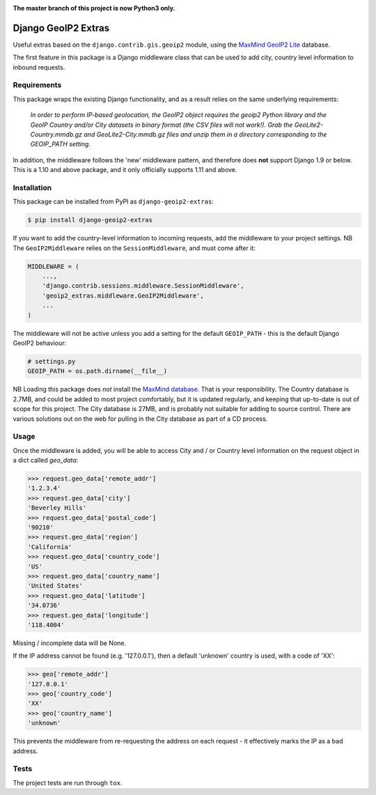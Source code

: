 .. image:: https://badge.fury.io/py/django-geoip2-extras.svg
    :target: https://badge.fury.io/py/django-geoip2-extras

.. image:: https://travis-ci.org/yunojuno/django-geoip2-extras.svg
    :target: https://travis-ci.org/yunojuno/django-geoip2-extras

**The master branch of this project is now Python3 only.**

Django GeoIP2 Extras
--------------------

Useful extras based on the ``django.contrib.gis.geoip2`` module, using
the `MaxMind GeoIP2 Lite <http://dev.maxmind.com/geoip/geoip2/geolite2/>`_ database.

The first feature in this package is a Django middleware class that can
be used to add city, country level information to inbound requests.

Requirements
============

This package wraps the existing Django functionality, and as a result
relies on the same underlying requirements:

    *In order to perform IP-based geolocation, the GeoIP2 object requires the geoip2 Python library and the GeoIP Country and/or City datasets in binary format (the CSV files will not work!). Grab the GeoLite2-Country.mmdb.gz and GeoLite2-City.mmdb.gz files and unzip them in a directory corresponding to the GEOIP_PATH setting.*

In addition, the middleware follows the 'new' middleware pattern, and therefore
does **not** support Django 1.9 or below. This is a 1.10 and above package, and it only officially supports 1.11 and above.

Installation
============

This package can be installed from PyPI as ``django-geoip2-extras``:

.. code:: shell

    $ pip install django-geoip2-extras

If you want to add the country-level information to incoming requests, add the
middleware to your project settings. NB The ``GeoIP2Middleware`` relies on the ``SessionMiddleware``, and must come after it:

.. code:: python

    MIDDLEWARE = (
        ...,
        'django.contrib.sessions.middleware.SessionMiddleware',
        'geoip2_extras.middleware.GeoIP2Middleware',
        ...
    )

The middleware will not be active unless you add a setting for
the default ``GEOIP_PATH`` - this is the default Django GeoIP2 behaviour:

.. code:: python

    # settings.py
    GEOIP_PATH = os.path.dirname(__file__)

NB Loading this package does *not* install the `MaxMind database <http://dev.maxmind.com/geoip/geoip2/geolite2/>`_.
That is your responsibility. The Country database is 2.7MB, and could be added to most project comfortably, but it is updated regularly, and keeping that up-to-date is out of scope for this project. The City database is 27MB, and is probably not suitable for adding to source control. There are various solutions out on the web for pulling in the City database as part of a CD process.

Usage
=====

Once the middleware is added, you will be able to access City and / or Country level
information on the request object in a dict called `geo_data`:

.. code:: python

    >>> request.geo_data['remote_addr']
    '1.2.3.4'
    >>> request.geo_data['city']
    'Beverley Hills'
    >>> request.geo_data['postal_code']
    '90210'
    >>> request.geo_data['region']
    'California'
    >>> request.geo_data['country_code']
    'US'
    >>> request.geo_data['country_name']
    'United States'
    >>> request.geo_data['latitude']
    '34.0736'
    >>> request.geo_data['longitude']
    '118.4004'

Missing / incomplete data will be None.

If the IP address cannot be found (e.g. '127.0.0.1'), then a default 'unknown'
country is used, with a code of 'XX':

.. code:: python

    >>> geo['remote_addr']
    '127.0.0.1'
    >>> geo['country_code']
    'XX'
    >>> geo['country_name']
    'unknown'

This prevents the middleware from re-requesting the address on each request - it effectively marks the IP as a bad address.

Tests
=====

The project tests are run through ``tox``.
